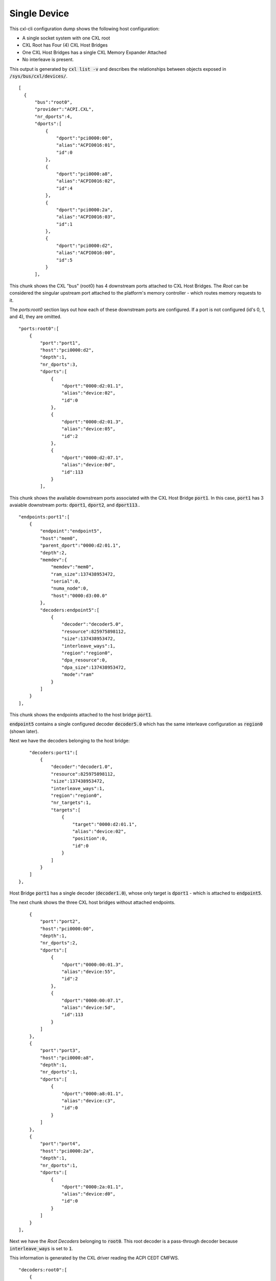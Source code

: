.. single device

=============
Single Device
=============
This cxl-cli configuration dump shows the following host configuration:

* A single socket system with one CXL root
* CXL Root has Four (4) CXL Host Bridges
* One CXL Host Bridges has a single CXL Memory Expander Attached
* No interleave is present.

This output is generated by :code:`cxl list -v` and describes the relationships
between objects exposed in :code:`/sys/bus/cxl/devices/`.

::

  [
    {
        "bus":"root0",
        "provider":"ACPI.CXL",
        "nr_dports":4,
        "dports":[
            {
                "dport":"pci0000:00",
                "alias":"ACPI0016:01",
                "id":0
            },
            {
                "dport":"pci0000:a8",
                "alias":"ACPI0016:02",
                "id":4
            },
            {
                "dport":"pci0000:2a",
                "alias":"ACPI0016:03",
                "id":1
            },
            {
                "dport":"pci0000:d2",
                "alias":"ACPI0016:00",
                "id":5
            }
        ],

This chunk shows the CXL "bus" (root0) has 4 downstream ports attached to CXL
Host Bridges.  The `Root` can be considered the singular upstream port attached
to the platform's memory controller - which routes memory requests to it.

The `ports:root0` section lays out how each of these downstream ports are
configured.  If a port is not configured (id's 0, 1, and 4), they are omitted.

::

        "ports:root0":[
            {
                "port":"port1",
                "host":"pci0000:d2",
                "depth":1,
                "nr_dports":3,
                "dports":[
                    {
                        "dport":"0000:d2:01.1",
                        "alias":"device:02",
                        "id":0
                    },
                    {
                        "dport":"0000:d2:01.3",
                        "alias":"device:05",
                        "id":2
                    },
                    {
                        "dport":"0000:d2:07.1",
                        "alias":"device:0d",
                        "id":113
                    }
                ],

This chunk shows the available downstream ports associated with the CXL Host
Bridge :code:`port1`.  In this case, :code:`port1` has 3 avaiable downstream
ports: :code:`dport1`, :code:`dport2`, and :code:`dport113`..

::

                "endpoints:port1":[
                    {
                        "endpoint":"endpoint5",
                        "host":"mem0",
                        "parent_dport":"0000:d2:01.1",
                        "depth":2,
                        "memdev":{
                            "memdev":"mem0",
                            "ram_size":137438953472,
                            "serial":0,
                            "numa_node":0,
                            "host":"0000:d3:00.0"
                        },
                        "decoders:endpoint5":[
                            {
                                "decoder":"decoder5.0",
                                "resource":825975898112,
                                "size":137438953472,
                                "interleave_ways":1,
                                "region":"region0",
                                "dpa_resource":0,
                                "dpa_size":137438953472,
                                "mode":"ram"
                            }
                        ]
                    }
                ],

This chunk shows the endpoints attached to the host bridge :code:`port1`.

:code:`endpoint5` contains a single configured decoder :code:`decoder5.0`
which has the same interleave configuration as :code:`region0` (shown later).

Next we have the decoders belonging to the host bridge:

::

                "decoders:port1":[
                    {
                        "decoder":"decoder1.0",
                        "resource":825975898112,
                        "size":137438953472,
                        "interleave_ways":1,
                        "region":"region0",
                        "nr_targets":1,
                        "targets":[
                            {
                                "target":"0000:d2:01.1",
                                "alias":"device:02",
                                "position":0,
                                "id":0
                            }
                        ]
                    }
                ]
            },

Host Bridge :code:`port1` has a single decoder (:code:`decoder1.0`), whose only
target is :code:`dport1` - which is attached to :code:`endpoint5`.

The next chunk shows the three CXL host bridges without attached endpoints.

::

            {
                "port":"port2",
                "host":"pci0000:00",
                "depth":1,
                "nr_dports":2,
                "dports":[
                    {
                        "dport":"0000:00:01.3",
                        "alias":"device:55",
                        "id":2
                    },
                    {
                        "dport":"0000:00:07.1",
                        "alias":"device:5d",
                        "id":113
                    }
                ]
            },
            {
                "port":"port3",
                "host":"pci0000:a8",
                "depth":1,
                "nr_dports":1,
                "dports":[
                    {
                        "dport":"0000:a8:01.1",
                        "alias":"device:c3",
                        "id":0
                    }
                ]
            },
            {
                "port":"port4",
                "host":"pci0000:2a",
                "depth":1,
                "nr_dports":1,
                "dports":[
                    {
                        "dport":"0000:2a:01.1",
                        "alias":"device:d0",
                        "id":0
                    }
                ]
            }
        ],

Next we have the `Root Decoders` belonging to :code:`root0`.  This root decoder
is a pass-through decoder because :code:`interleave_ways` is set to :code:`1`.

This information is generated by the CXL driver reading the ACPI CEDT CMFWS.

::

        "decoders:root0":[
            {
                "decoder":"decoder0.0",
                "resource":825975898112,
                "size":137438953472,
                "interleave_ways":1,
                "max_available_extent":0,
                "volatile_capable":true,
                "nr_targets":1,
                "targets":[
                    {
                        "target":"pci0000:d2",
                        "alias":"ACPI0016:00",
                        "position":0,
                        "id":5
                    }
                ],

Finally we have the `Memory Region` associated with the `Root Decoder`
:code:`decoder0.0`.  This region describes the discrete region associated
with the lone device.

::

                "regions:decoder0.0":[
                    {
                        "region":"region0",
                        "resource":825975898112,
                        "size":137438953472,
                        "type":"ram",
                        "interleave_ways":1,
                        "decode_state":"commit",
                        "mappings":[
                            {
                                "position":0,
                                "memdev":"mem0",
                                "decoder":"decoder5.0"
                            }
                        ]
                    }
                ]
            }
        ]
    }
  ]
